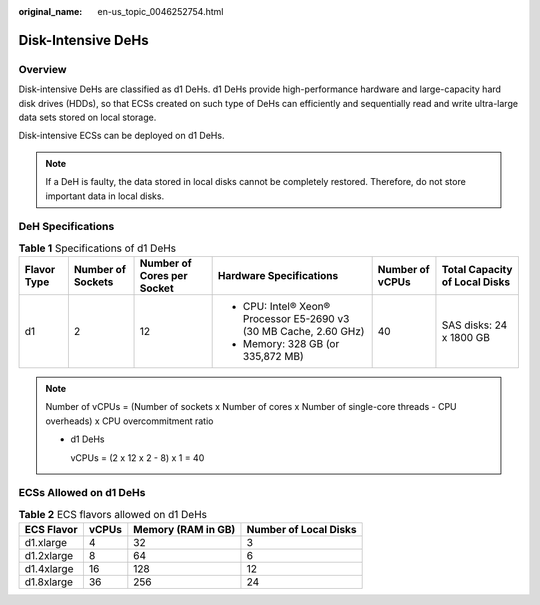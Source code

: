 :original_name: en-us_topic_0046252754.html

.. _en-us_topic_0046252754:

Disk-Intensive DeHs
===================

Overview
--------

Disk-intensive DeHs are classified as d1 DeHs. d1 DeHs provide high-performance hardware and large-capacity hard disk drives (HDDs), so that ECSs created on such type of DeHs can efficiently and sequentially read and write ultra-large data sets stored on local storage.

Disk-intensive ECSs can be deployed on d1 DeHs.

.. note::

   If a DeH is faulty, the data stored in local disks cannot be completely restored. Therefore, do not store important data in local disks.

DeH Specifications
------------------

.. table:: **Table 1** Specifications of d1 DeHs

   +-------------+-------------------+----------------------------+-------------------------------------------------------------------+-----------------+-------------------------------+
   | Flavor Type | Number of Sockets | Number of Cores per Socket | Hardware Specifications                                           | Number of vCPUs | Total Capacity of Local Disks |
   +=============+===================+============================+===================================================================+=================+===============================+
   | d1          | 2                 | 12                         | -  CPU: Intel® Xeon® Processor E5-2690 v3 (30 MB Cache, 2.60 GHz) | 40              | SAS disks: 24 x 1800 GB       |
   |             |                   |                            | -  Memory: 328 GB (or 335,872 MB)                                 |                 |                               |
   +-------------+-------------------+----------------------------+-------------------------------------------------------------------+-----------------+-------------------------------+

.. note::

   Number of vCPUs = (Number of sockets x Number of cores x Number of single-core threads - CPU overheads) x CPU overcommitment ratio

   -  d1 DeHs

      vCPUs = (2 x 12 x 2 - 8) x 1 = 40

ECSs Allowed on d1 DeHs
-----------------------

.. table:: **Table 2** ECS flavors allowed on d1 DeHs

   ========== ===== ================== =====================
   ECS Flavor vCPUs Memory (RAM in GB) Number of Local Disks
   ========== ===== ================== =====================
   d1.xlarge  4     32                 3
   d1.2xlarge 8     64                 6
   d1.4xlarge 16    128                12
   d1.8xlarge 36    256                24
   ========== ===== ================== =====================
